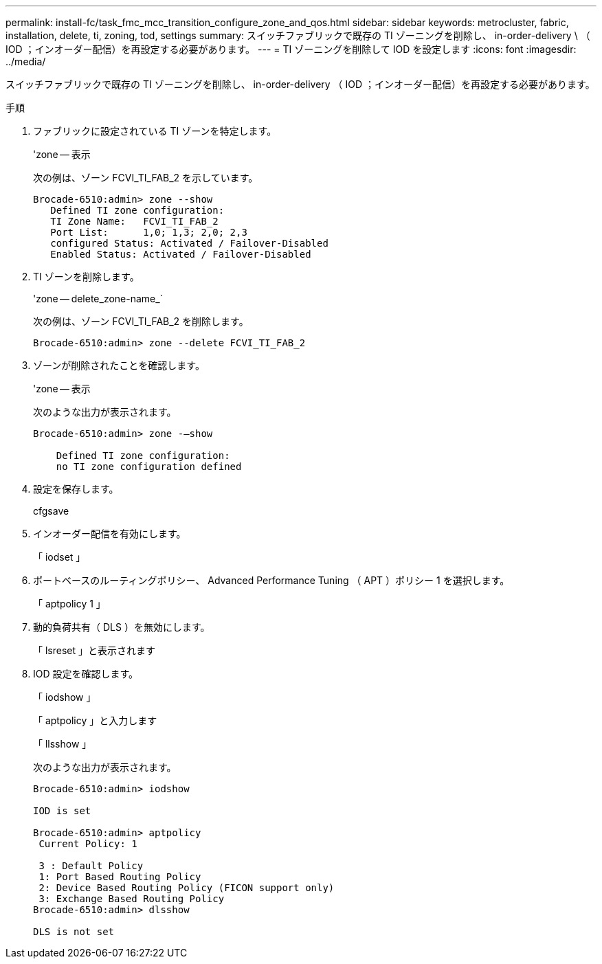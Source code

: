 ---
permalink: install-fc/task_fmc_mcc_transition_configure_zone_and_qos.html 
sidebar: sidebar 
keywords: metrocluster, fabric, installation, delete, ti, zoning, tod, settings 
summary: スイッチファブリックで既存の TI ゾーニングを削除し、 in-order-delivery \ （ IOD ；インオーダー配信）を再設定する必要があります。 
---
= TI ゾーニングを削除して IOD を設定します
:icons: font
:imagesdir: ../media/


[role="lead"]
スイッチファブリックで既存の TI ゾーニングを削除し、 in-order-delivery （ IOD ；インオーダー配信）を再設定する必要があります。

.手順
. ファブリックに設定されている TI ゾーンを特定します。
+
'zone -- 表示

+
次の例は、ゾーン FCVI_TI_FAB_2 を示しています。

+
[listing]
----
Brocade-6510:admin> zone --show
   Defined TI zone configuration:
   TI Zone Name:   FCVI_TI_FAB_2
   Port List:      1,0; 1,3; 2,0; 2,3
   configured Status: Activated / Failover-Disabled
   Enabled Status: Activated / Failover-Disabled
----
. TI ゾーンを削除します。
+
'zone -- delete_zone-name_`

+
次の例は、ゾーン FCVI_TI_FAB_2 を削除します。

+
[listing]
----
Brocade-6510:admin> zone --delete FCVI_TI_FAB_2
----
. ゾーンが削除されたことを確認します。
+
'zone -- 表示

+
次のような出力が表示されます。

+
[listing]
----
Brocade-6510:admin> zone -–show

    Defined TI zone configuration:
    no TI zone configuration defined
----
. 設定を保存します。
+
cfgsave

. インオーダー配信を有効にします。
+
「 iodset 」

. ポートベースのルーティングポリシー、 Advanced Performance Tuning （ APT ）ポリシー 1 を選択します。
+
「 aptpolicy 1 」

. 動的負荷共有（ DLS ）を無効にします。
+
「 lsreset 」と表示されます

. IOD 設定を確認します。
+
「 iodshow 」

+
「 aptpolicy 」と入力します

+
「 llsshow 」

+
次のような出力が表示されます。

+
[listing]
----
Brocade-6510:admin> iodshow

IOD is set

Brocade-6510:admin> aptpolicy
 Current Policy: 1

 3 : Default Policy
 1: Port Based Routing Policy
 2: Device Based Routing Policy (FICON support only)
 3: Exchange Based Routing Policy
Brocade-6510:admin> dlsshow

DLS is not set
----

